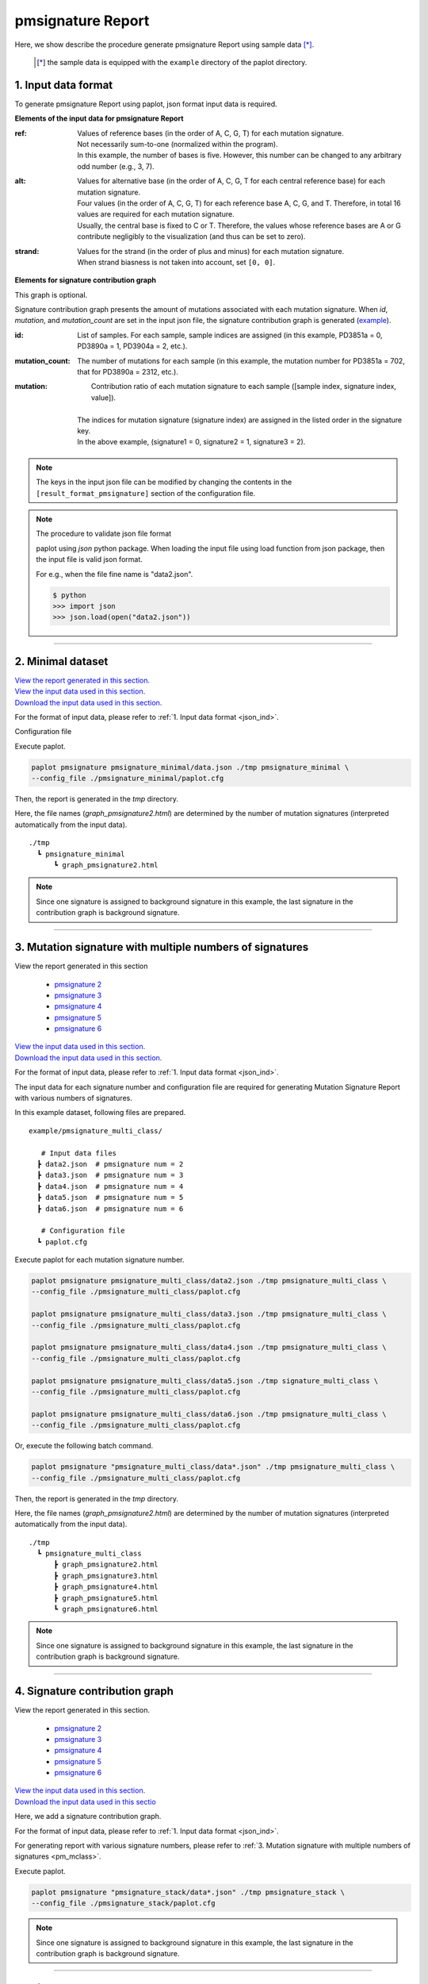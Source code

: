 **************************
pmsignature Report 
**************************

Here, we show describe the procedure generate pmsignature Report using sample data [*]_.

 .. [*] the sample data is equipped with the ``example`` directory of the paplot directory.

.. _json_ind:

==========================
1. Input data format
==========================

To generate pmsignature Report using paplot, json format input data is required.

.. code-block:: python
  :caption: example/pmsignature_stack/data2.json

  {
    "ref":[
            [ # pmsignature 1
              [0.338,0.15,0.183,0.327],  # ref1 (A,C,G,T)
              [0.362,0.191,0.177,0.267], # ref2 (A,C,G,T)
              [0,0.731,0,0.268],         # ref3 (A,C,G,T)
              [0.31,0.165,0.251,0.272],  # ref4 (A,C,G,T)
              [0.295,0.193,0.168,0.341]  # ref5 (A,C,G,T)
            ],
            [ # pmsignature 2
              [0.179,0.414,0.084,0.321],
              [0.007,0.025,0.004,0.962],
              [0,0.999,0,0],
              [0.472,0.104,0.041,0.381],
              [0.277,0.175,0.284,0.262]
            ]
          ],
    "alt":[
            [ # pmsignature 1
              [0,0,0,0],                 # altA (A,C,G,T)
              [0.194,0,0.091,0.445],     # altC (A,C,G,T)
              [0,0,0,0],                 # altG (A,C,G,T)
              [0.093,0.163,0.011,0]      # altT (A,C,G,T)
            ],
            [ # pmsignature 2
              [0,0,0,0],
              [0.059,0,0.437,0.502],
              [0,0,0,0],
              [0,0,0,0]
            ]
          ],
    "strand":[
              [0.461,0.538],  # pmsignature 1
              [0.512,0.487]   # pmsignature 2
             ],
    "id":["PD3851a","PD3890a","PD3904a"],
    "mutation":[[0,0,0.535],[0,1,0.038],[0,2,0.426],[1,0,0.186],[1,1,0.156],[1,2,0.656]],
    "mutation_count":[702,2312,2096]
  }

.. image:: image/exec_pmsig1.PNG

**Elements of the input data for pmsignature Report**

:ref:
  | Values of reference bases (in the order of A, C, G, T) for each mutation signature.
  | Not necessarily sum-to-one (normalized within the program).
  | In this example, the number of bases is five. However, this number can be changed to any arbitrary odd number (e.g., 3, 7).

:alt:
  | Values for alternative base (in the order of A, C, G, T for each central reference base) for each mutation signature.
  | Four values (in the order of A, C, G, T) for each reference base A, C, G, and T. Therefore, in total 16 values are required for each mutation signature.
  | Usually, the central base is fixed to C or T. Therefore, the values whose reference bases are A or G contribute negligibly to the visualization (and thus can be set to zero).

:strand:
  | Values for the strand (in the order of plus and minus) for each mutation signature.
  | When strand biasness is not taken into account, set ``[0, 0]``.


**Elements for signature contribution graph**

This graph is optional.

Signature contribution graph presents the amount of mutations associated with each mutation signature.
When *id*, *mutation*, and *mutation_count* are set in the input json file,
the signature contribution graph is generated (`example <http://genomon-project.github.io/paplot/pmsignature_stack/graph_stack2.html>`_).


:id:
  |  List of samples. For each sample, sample indices are assigned (in this example, PD3851a = 0, PD3890a = 1, PD3904a = 2, etc.). 

:mutation_count:
  | The number of mutations for each sample (in this example, the mutation number for PD3851a = 702, that for PD3890a = 2312, etc.).

:mutation:
  |  Contribution ratio of each mutation signature to each sample ([sample index, signature index, value]).
  |
  | The indices for mutation signature (signature index) are assigned in the listed order in the signature key.
  | In the above example, (signature1 = 0, signature2 = 1, signature3 = 2). 

.. note::

  The keys in the input json file can be modified by changing the contents in the ``[result_format_pmsignature]`` section of the configuration file.

  .. code-block:: cfg
    :caption:  paplot/example/pmsignature_stack/paplot.cfg
    
    [result_format_pmsignature]
    format = json
    background = True
    key_ref = ref
    key_alt = alt
    key_strand = strand
    key_id = id
    key_mutation = mutation
    key_mutation_count = mutation_count
            
.. note::

    The procedure to validate json file format
 
    paplot using `json` python package. When loading the input file using load function from json package, then the input file is valid json format.

    For e.g., when the file fine name is "data2.json".

    .. code-block:: shell
  
      $ python
      >>> import json
      >>> json.load(open("data2.json"))

----

.. _pm_minimal:

==========================
2. Minimal dataset 
==========================

| `View the report generated in this section. <http://genomon-project.github.io/paplot/pmsignature_minimal/graph_pmsignature_minimal2.html>`__ 
| `View the input data used in this section. <https://github.com/Genomon-Project/paplot/blob/master/example/pmsignature_minimal>`__ 
| `Download the input data used in this section. <https://github.com/Genomon-Project/paplot/blob/master/example/pmsignature_minimal.zip?raw=true>`__ 

For the format of input data, please refer to :ref:`1. Input data format <json_ind>`.

.. code-block:: json
  :caption: example/pmsignature_minimal/data.json
  
  {
    "ref":[[[0.189,0.395,0.088,0.326],[0.019,0.029,0.01,0.94],[0,0.999,0,0],[0.467,0.103,0.054,0.374],[0.278,0.175,0.276,0.268]]],
    "alt":[[[0,0,0,0],[0.063,0,0.415,0.521],[0,0,0,0],[0,0,0,0]]],
    "strand":[[0.514,0.485]]
  }

Configuration file

.. code-block:: cfg
  :caption: example/pmsignature_minimal/paplot.cfg
  
  [pmsignature]
  tooltip_format_ref1 = A: {a:.2}
  tooltip_format_ref2 = C: {c:.2}
  tooltip_format_ref3 = G: {g:.2}
  tooltip_format_ref4 = T: {t:.2}
  tooltip_format_alt1 = C -> A: {ca:.2}
  tooltip_format_alt2 = C -> G: {cg:.2}
  tooltip_format_alt3 = C -> T: {ct:.2}
  tooltip_format_alt4 = T -> A: {ta:.2}
  tooltip_format_alt5 = T -> C: {tc:.2}
  tooltip_format_alt6 = T -> G: {tg:.2}
  tooltip_format_strand = + {plus:.2} - {minus:.2}
  
  color_A = #06B838
  color_C = #609CFF
  color_G = #B69D02
  color_T = #F6766D
  color_plus = #00BEC3
  color_minus = #F263E2
  
  [result_format_pmsignature]
  format = json
  background = True
  key_ref = ref
  key_alt = alt
  key_strand = strand

Execute paplot.

.. code-block:: bash

  paplot pmsignature pmsignature_minimal/data.json ./tmp pmsignature_minimal \
  --config_file ./pmsignature_minimal/paplot.cfg

Then, the report is generated in the `tmp` directory.

Here, the file names (`graph_pmsignature2.html`) are determined by the number of mutation signatures (interpreted automatically from the input data).

::

  ./tmp
    ┗ pmsignature_minimal
        ┗ graph_pmsignature2.html

.. note::

  Since one signature is assigned to background signature in this example, the last signature in the contribution graph is background signature.

----

.. _pm_mclass:

======================================================================
3. Mutation signature with multiple numbers of signatures
======================================================================

| View the report generated in this section

 - `pmsignature 2 <http://genomon-project.github.io/paplot/pmsignature_multi_class/graph_multi_class2.html>`__ 
 - `pmsignature 3 <http://genomon-project.github.io/paplot/pmsignature_multi_class/graph_multi_class3.html>`__ 
 - `pmsignature 4 <http://genomon-project.github.io/paplot/pmsignature_multi_class/graph_multi_class4.html>`__ 
 - `pmsignature 5 <http://genomon-project.github.io/paplot/pmsignature_multi_class/graph_multi_class5.html>`__ 
 - `pmsignature 6 <http://genomon-project.github.io/paplot/pmsignature_multi_class/graph_multi_class6.html>`__ 

| `View the input data used in this section. <https://github.com/Genomon-Project/paplot/blob/master/example/pmsignature_multi_class>`__ 
| `Download the input data used in this section. <https://github.com/Genomon-Project/paplot/blob/master/example/pmsignature_multi_class.zip?raw=true>`__ 

For the format of input data, please refer to :ref:`1. Input data format <json_ind>`.

The input data for each signature number and configuration file are required 
for generating Mutation Signature Report with various numbers of signatures.

In this example dataset, following files are prepared.

::

  example/pmsignature_multi_class/

     # Input data files
    ┣ data2.json  # pmsignature num = 2
    ┣ data3.json  # pmsignature num = 3
    ┣ data4.json  # pmsignature num = 4
    ┣ data5.json  # pmsignature num = 5
    ┣ data6.json  # pmsignature num = 6

     # Configuration file  
    ┗ paplot.cfg

Execute paplot for each mutation signature number.

.. code-block:: bash

  paplot pmsignature pmsignature_multi_class/data2.json ./tmp pmsignature_multi_class \
  --config_file ./pmsignature_multi_class/paplot.cfg

  paplot pmsignature pmsignature_multi_class/data3.json ./tmp pmsignature_multi_class \
  --config_file ./pmsignature_multi_class/paplot.cfg

  paplot pmsignature pmsignature_multi_class/data4.json ./tmp pmsignature_multi_class \
  --config_file ./pmsignature_multi_class/paplot.cfg

  paplot pmsignature pmsignature_multi_class/data5.json ./tmp signature_multi_class \
  --config_file ./pmsignature_multi_class/paplot.cfg

  paplot pmsignature pmsignature_multi_class/data6.json ./tmp pmsignature_multi_class \
  --config_file ./pmsignature_multi_class/paplot.cfg

Or, execute the following batch command.

.. code-block:: bash

  paplot pmsignature "pmsignature_multi_class/data*.json" ./tmp pmsignature_multi_class \
  --config_file ./pmsignature_multi_class/paplot.cfg

Then, the report is generated in the `tmp` directory.

Here, the file names (`graph_pmsignature2.html`) are determined by the number of mutation signatures (interpreted automatically from the input data).

::

  ./tmp
    ┗ pmsignature_multi_class
        ┣ graph_pmsignature2.html
        ┣ graph_pmsignature3.html
        ┣ graph_pmsignature4.html
        ┣ graph_pmsignature5.html
        ┗ graph_pmsignature6.html

.. note::

  Since one signature is assigned to background signature in this example, the last signature in the contribution graph is background signature.

----

.. _pm_stack:

===================================
4. Signature contribution graph 
===================================

| View the report generated in this section.

 - `pmsignature 2 <http://genomon-project.github.io/paplot/pmsignature_stack/graph_stack2.html>`__ 
 - `pmsignature 3 <http://genomon-project.github.io/paplot/pmsignature_stack/graph_stack3.html>`__ 
 - `pmsignature 4 <http://genomon-project.github.io/paplot/pmsignature_stack/graph_stack4.html>`__ 
 - `pmsignature 5 <http://genomon-project.github.io/paplot/pmsignature_stack/graph_stack5.html>`__ 
 - `pmsignature 6 <http://genomon-project.github.io/paplot/pmsignature_stack/graph_stack6.html>`__ 

| `View the input data used in this section. <https://github.com/Genomon-Project/paplot/blob/master/example/pmsignature_stack>`__ 
| `Download the input data used in this sectio <https://github.com/Genomon-Project/paplot/blob/master/example/pmsignature_stack.zip?raw=true>`__ 

Here, we add a signature contribution graph.

For the format of input data, please refer to :ref:`1. Input data format <json_ind>`.

For generating report with various signature numbers, please refer to :ref:`3. Mutation signature with multiple numbers of signatures <pm_mclass>`.

Execute paplot.

.. code-block:: bash
  
  paplot pmsignature "pmsignature_stack/data*.json" ./tmp pmsignature_stack \
  --config_file ./pmsignature_stack/paplot.cfg

.. note::

  Since one signature is assigned to background signature in this example, the last signature in the contribution graph is background signature.

----

.. _pm_nobackground:

==========================
5. Without background
==========================

| `View the report generated in this section. <http://genomon-project.github.io/paplot/pmsignature_nobackground/graph_nobackground2.html>`__ 
| `View the input data used in this section. <https://github.com/Genomon-Project/paplot/blob/master/example/pmsignature_nobackground>`__ 
| `Download the input data used in this section. <https://github.com/Genomon-Project/paplot/blob/master/example/pmsignature_nobackground.zip?raw=true>`__ 

Here, we generate a pmsignature Report without background.

Set the background option to False in the configuration file.

.. code-block:: cfg
  :caption: example/pmsignature_nobackground/paplot.cfg

  [result_format_pmsignature]
  background = False

Then, execute paplot.

.. code-block:: bash

  paplot pmsignature pmsignature_nobackground/data.json ./tmp pmsignature_nobackground \
  --config_file ./pmsignature_nobackground/paplot.cfg

.. |new| image:: image/tab_001.gif
